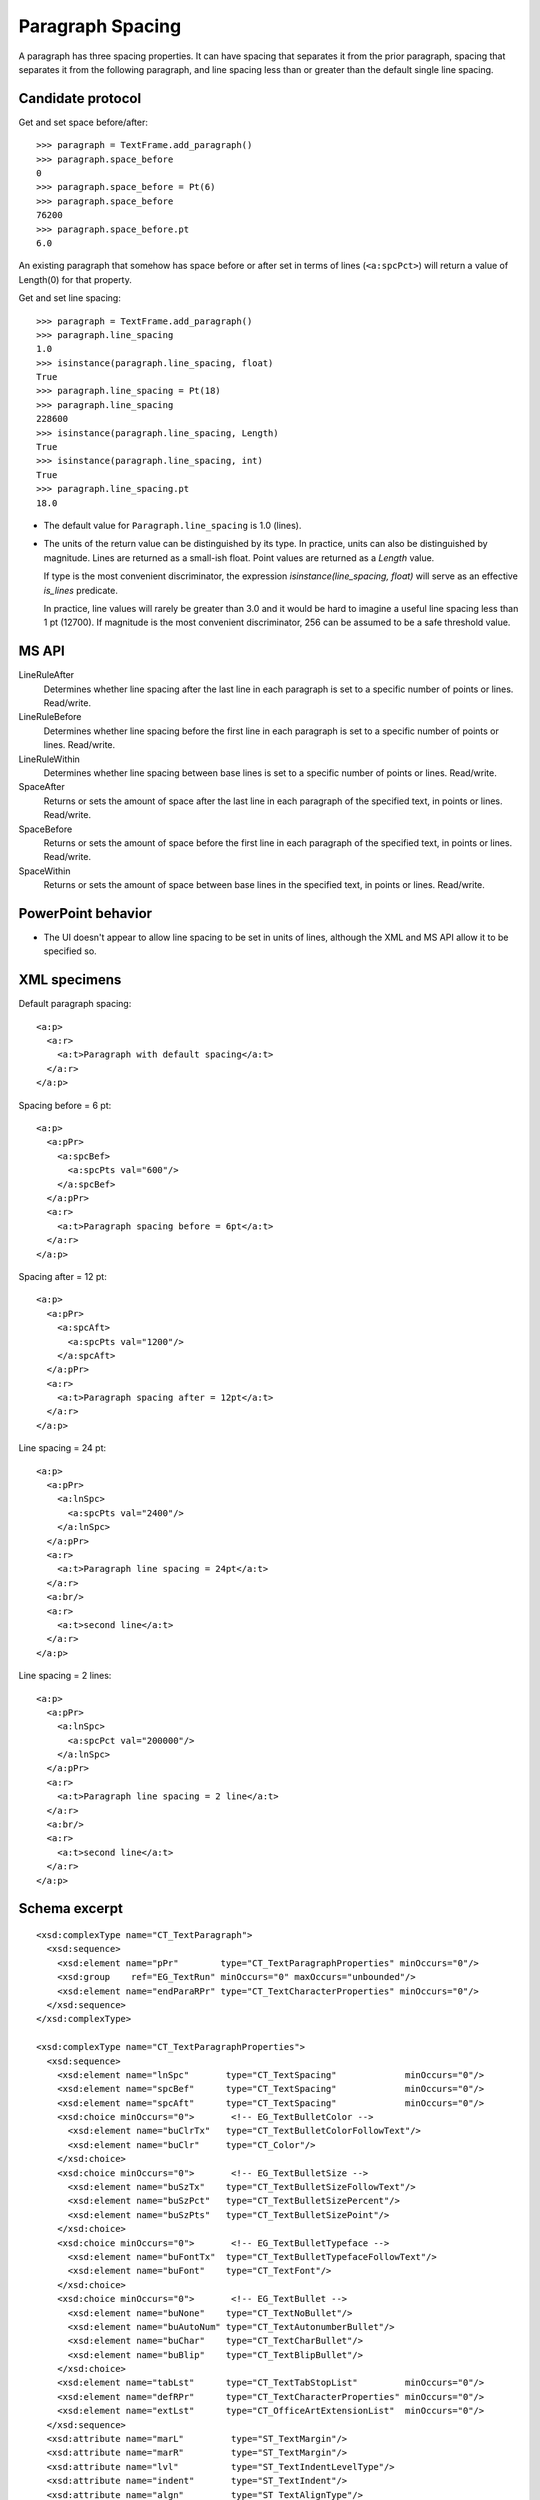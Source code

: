 
Paragraph Spacing
=================

A paragraph has three spacing properties. It can have spacing that separates
it from the prior paragraph, spacing that separates it from the following
paragraph, and line spacing less than or greater than the default single line
spacing.


Candidate protocol
------------------

Get and set space before/after::

    >>> paragraph = TextFrame.add_paragraph()
    >>> paragraph.space_before
    0
    >>> paragraph.space_before = Pt(6)
    >>> paragraph.space_before
    76200
    >>> paragraph.space_before.pt
    6.0

An existing paragraph that somehow has space before or after set in terms of
lines (``<a:spcPct>``) will return a value of Length(0) for that property.

Get and set line spacing::

    >>> paragraph = TextFrame.add_paragraph()
    >>> paragraph.line_spacing
    1.0
    >>> isinstance(paragraph.line_spacing, float)
    True
    >>> paragraph.line_spacing = Pt(18)
    >>> paragraph.line_spacing
    228600
    >>> isinstance(paragraph.line_spacing, Length)
    True
    >>> isinstance(paragraph.line_spacing, int)
    True
    >>> paragraph.line_spacing.pt
    18.0

* The default value for ``Paragraph.line_spacing`` is 1.0 (lines).
* The units of the return value can be distinguished by its type. In
  practice, units can also be distinguished by magnitude. Lines are returned
  as a small-ish float. Point values are returned as a `Length` value.

  If type is the most convenient discriminator, the expression
  `isinstance(line_spacing, float)` will serve as an effective `is_lines`
  predicate.

  In practice, line values will rarely be greater than 3.0 and it would be
  hard to imagine a useful line spacing less than 1 pt (12700). If magnitude
  is the most convenient discriminator, 256 can be assumed to be a safe
  threshold value.


MS API
------

LineRuleAfter
    Determines whether line spacing after the last line in each paragraph is
    set to a specific number of points or lines. Read/write.

LineRuleBefore
    Determines whether line spacing before the first line in each paragraph
    is set to a specific number of points or lines. Read/write.

LineRuleWithin
    Determines whether line spacing between base lines is set to a specific
    number of points or lines. Read/write.

SpaceAfter
    Returns or sets the amount of space after the last line in each paragraph
    of the specified text, in points or lines. Read/write.

SpaceBefore
    Returns or sets the amount of space before the first line in each
    paragraph of the specified text, in points or lines. Read/write.

SpaceWithin
    Returns or sets the amount of space between base lines in the specified
    text, in points or lines. Read/write.


PowerPoint behavior
-------------------

* The UI doesn't appear to allow line spacing to be set in units of lines,
  although the XML and MS API allow it to be specified so.


XML specimens
-------------

.. highlight:: xml

Default paragraph spacing::

  <a:p>
    <a:r>
      <a:t>Paragraph with default spacing</a:t>
    </a:r>
  </a:p>

Spacing before = 6 pt::

  <a:p>
    <a:pPr>
      <a:spcBef>
        <a:spcPts val="600"/>
      </a:spcBef>
    </a:pPr>
    <a:r>
      <a:t>Paragraph spacing before = 6pt</a:t>
    </a:r>
  </a:p>

Spacing after = 12 pt::

  <a:p>
    <a:pPr>
      <a:spcAft>
        <a:spcPts val="1200"/>
      </a:spcAft>
    </a:pPr>
    <a:r>
      <a:t>Paragraph spacing after = 12pt</a:t>
    </a:r>
  </a:p>

Line spacing = 24 pt::

  <a:p>
    <a:pPr>
      <a:lnSpc>
        <a:spcPts val="2400"/>
      </a:lnSpc>
    </a:pPr>
    <a:r>
      <a:t>Paragraph line spacing = 24pt</a:t>
    </a:r>
    <a:br/>
    <a:r>
      <a:t>second line</a:t>
    </a:r>
  </a:p>

Line spacing = 2 lines::

  <a:p>
    <a:pPr>
      <a:lnSpc>
        <a:spcPct val="200000"/>
      </a:lnSpc>
    </a:pPr>
    <a:r>
      <a:t>Paragraph line spacing = 2 line</a:t>
    </a:r>
    <a:br/>
    <a:r>
      <a:t>second line</a:t>
    </a:r>
  </a:p>


Schema excerpt
--------------

.. highlight:: xml

::

  <xsd:complexType name="CT_TextParagraph">
    <xsd:sequence>
      <xsd:element name="pPr"        type="CT_TextParagraphProperties" minOccurs="0"/>
      <xsd:group    ref="EG_TextRun" minOccurs="0" maxOccurs="unbounded"/>
      <xsd:element name="endParaRPr" type="CT_TextCharacterProperties" minOccurs="0"/>
    </xsd:sequence>
  </xsd:complexType>

  <xsd:complexType name="CT_TextParagraphProperties">
    <xsd:sequence>
      <xsd:element name="lnSpc"       type="CT_TextSpacing"             minOccurs="0"/>
      <xsd:element name="spcBef"      type="CT_TextSpacing"             minOccurs="0"/>
      <xsd:element name="spcAft"      type="CT_TextSpacing"             minOccurs="0"/>
      <xsd:choice minOccurs="0">       <!-- EG_TextBulletColor -->
        <xsd:element name="buClrTx"   type="CT_TextBulletColorFollowText"/>
        <xsd:element name="buClr"     type="CT_Color"/>
      </xsd:choice>
      <xsd:choice minOccurs="0">       <!-- EG_TextBulletSize -->
        <xsd:element name="buSzTx"    type="CT_TextBulletSizeFollowText"/>
        <xsd:element name="buSzPct"   type="CT_TextBulletSizePercent"/>
        <xsd:element name="buSzPts"   type="CT_TextBulletSizePoint"/>
      </xsd:choice>
      <xsd:choice minOccurs="0">       <!-- EG_TextBulletTypeface -->
        <xsd:element name="buFontTx"  type="CT_TextBulletTypefaceFollowText"/>
        <xsd:element name="buFont"    type="CT_TextFont"/>
      </xsd:choice>
      <xsd:choice minOccurs="0">       <!-- EG_TextBullet -->
        <xsd:element name="buNone"    type="CT_TextNoBullet"/>
        <xsd:element name="buAutoNum" type="CT_TextAutonumberBullet"/>
        <xsd:element name="buChar"    type="CT_TextCharBullet"/>
        <xsd:element name="buBlip"    type="CT_TextBlipBullet"/>
      </xsd:choice>
      <xsd:element name="tabLst"      type="CT_TextTabStopList"         minOccurs="0"/>
      <xsd:element name="defRPr"      type="CT_TextCharacterProperties" minOccurs="0"/>
      <xsd:element name="extLst"      type="CT_OfficeArtExtensionList"  minOccurs="0"/>
    </xsd:sequence>
    <xsd:attribute name="marL"         type="ST_TextMargin"/>
    <xsd:attribute name="marR"         type="ST_TextMargin"/>
    <xsd:attribute name="lvl"          type="ST_TextIndentLevelType"/>
    <xsd:attribute name="indent"       type="ST_TextIndent"/>
    <xsd:attribute name="algn"         type="ST_TextAlignType"/>
    <xsd:attribute name="defTabSz"     type="ST_Coordinate32"/>
    <xsd:attribute name="rtl"          type="xsd:boolean"/>
    <xsd:attribute name="eaLnBrk"      type="xsd:boolean"/>
    <xsd:attribute name="fontAlgn"     type="ST_TextFontAlignType"/>
    <xsd:attribute name="latinLnBrk"   type="xsd:boolean"/>
    <xsd:attribute name="hangingPunct" type="xsd:boolean"/>
  </xsd:complexType>

  <xsd:complexType name="CT_TextSpacing">
    <xsd:choice>
      <xsd:element name="spcPct" type="CT_TextSpacingPercent"/>
      <xsd:element name="spcPts" type="CT_TextSpacingPoint"/>
    </xsd:choice>
  </xsd:complexType>

  <xsd:complexType name="CT_TextSpacingPercent">
    <xsd:attribute name="val" type="ST_TextSpacingPercentOrPercentString" use="required"/>
  </xsd:complexType>

  <xsd:simpleType name="ST_TextSpacingPercentOrPercentString">
    <xsd:union memberTypes="ST_TextSpacingPercent s:ST_Percentage"/>
  </xsd:simpleType>

  <xsd:simpleType name="ST_TextSpacingPercent">
    <xsd:restriction base="ST_PercentageDecimal">
      <xsd:minInclusive value="0"/>
      <xsd:maxInclusive value="13200000"/>
    </xsd:restriction>
  </xsd:simpleType>

  <xsd:simpleType name="ST_Percentage">
    <xsd:restriction base="xsd:string">
      <xsd:pattern value="-?[0-9]+(\.[0-9]+)?%"/>
    </xsd:restriction>
  </xsd:simpleType>

  <xsd:complexType name="CT_TextSpacingPoint">
    <xsd:attribute name="val" type="ST_TextSpacingPoint" use="required"/>
  </xsd:complexType>

  <xsd:simpleType name="ST_TextSpacingPoint">
    <xsd:restriction base="xsd:int">
      <xsd:minInclusive value="0"/>
      <xsd:maxInclusive value="158400"/>
    </xsd:restriction>
  </xsd:simpleType>
